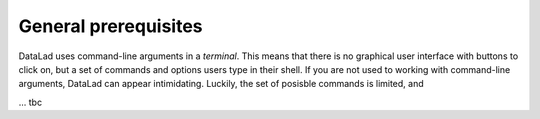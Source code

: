 #####################
General prerequisites
#####################

.. todo::

   This chapter should be an optional chapter to introduce basic concepts
   for absolute beginners. We need to talk about
   - what is a terminal/shell
   - basics of file systems ('.' for current directory, relative & absolute paths,
   ...)
   - Basic Unix commands that readers could come across: cd, ls (-lah), mkdir, rm, ...
   - ...


DataLad uses command-line arguments in a *terminal*. This means that there is no graphical
user interface with buttons to click on, but a set of commands and options users type in
their shell. If you are not used to working with command-line arguments, DataLad can
appear intimidating. Luckily, the set of posisble commands is limited, and

... tbc
